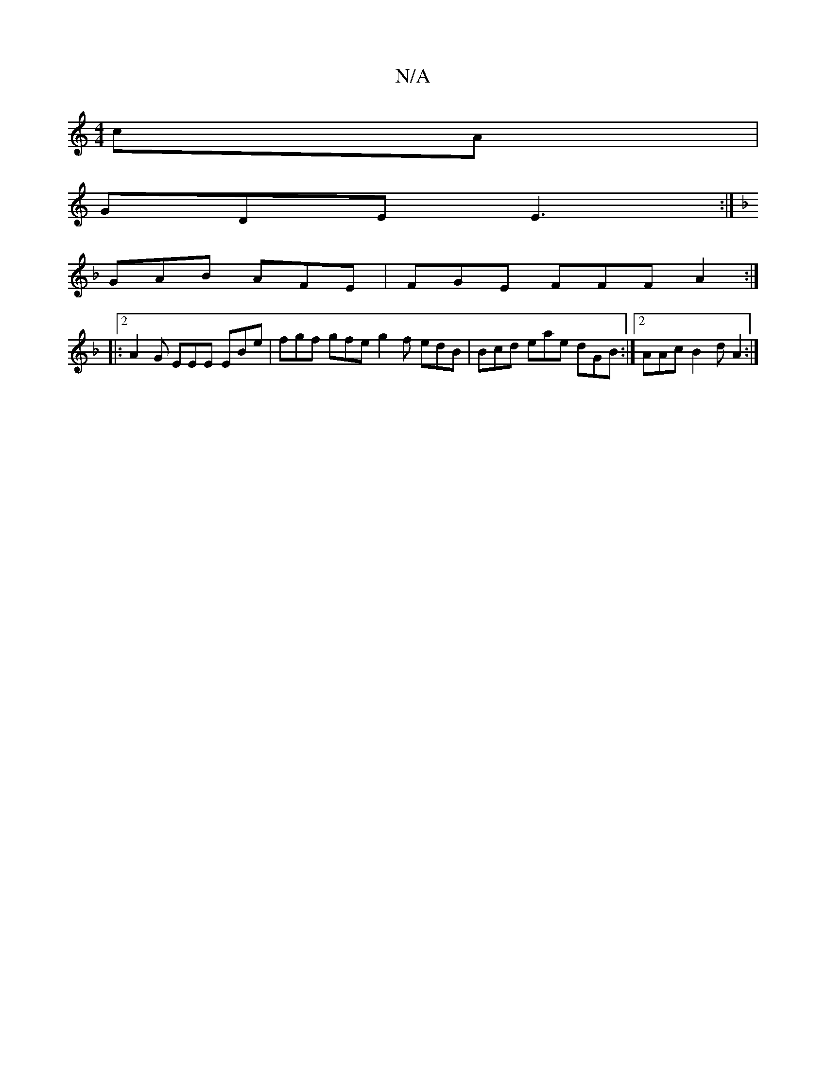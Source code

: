 X:1
T:N/A
M:4/4
R:N/A
K:Cmajor
cA |
GDE E3 :|
[K:F :F/2D,/F) G2|"A"efd ADE |
GAB AFE | FGE FFF A2 :|
|:2 A2G EEE EBe | fgf gfe g2 f edB | Bcd eae dGB :|2 AAc B2d A2 :|

gfge | f2ba b2 ba | baaf gfag | ga~f2 eB A2 G4 :|
K: Em/E/E/G/